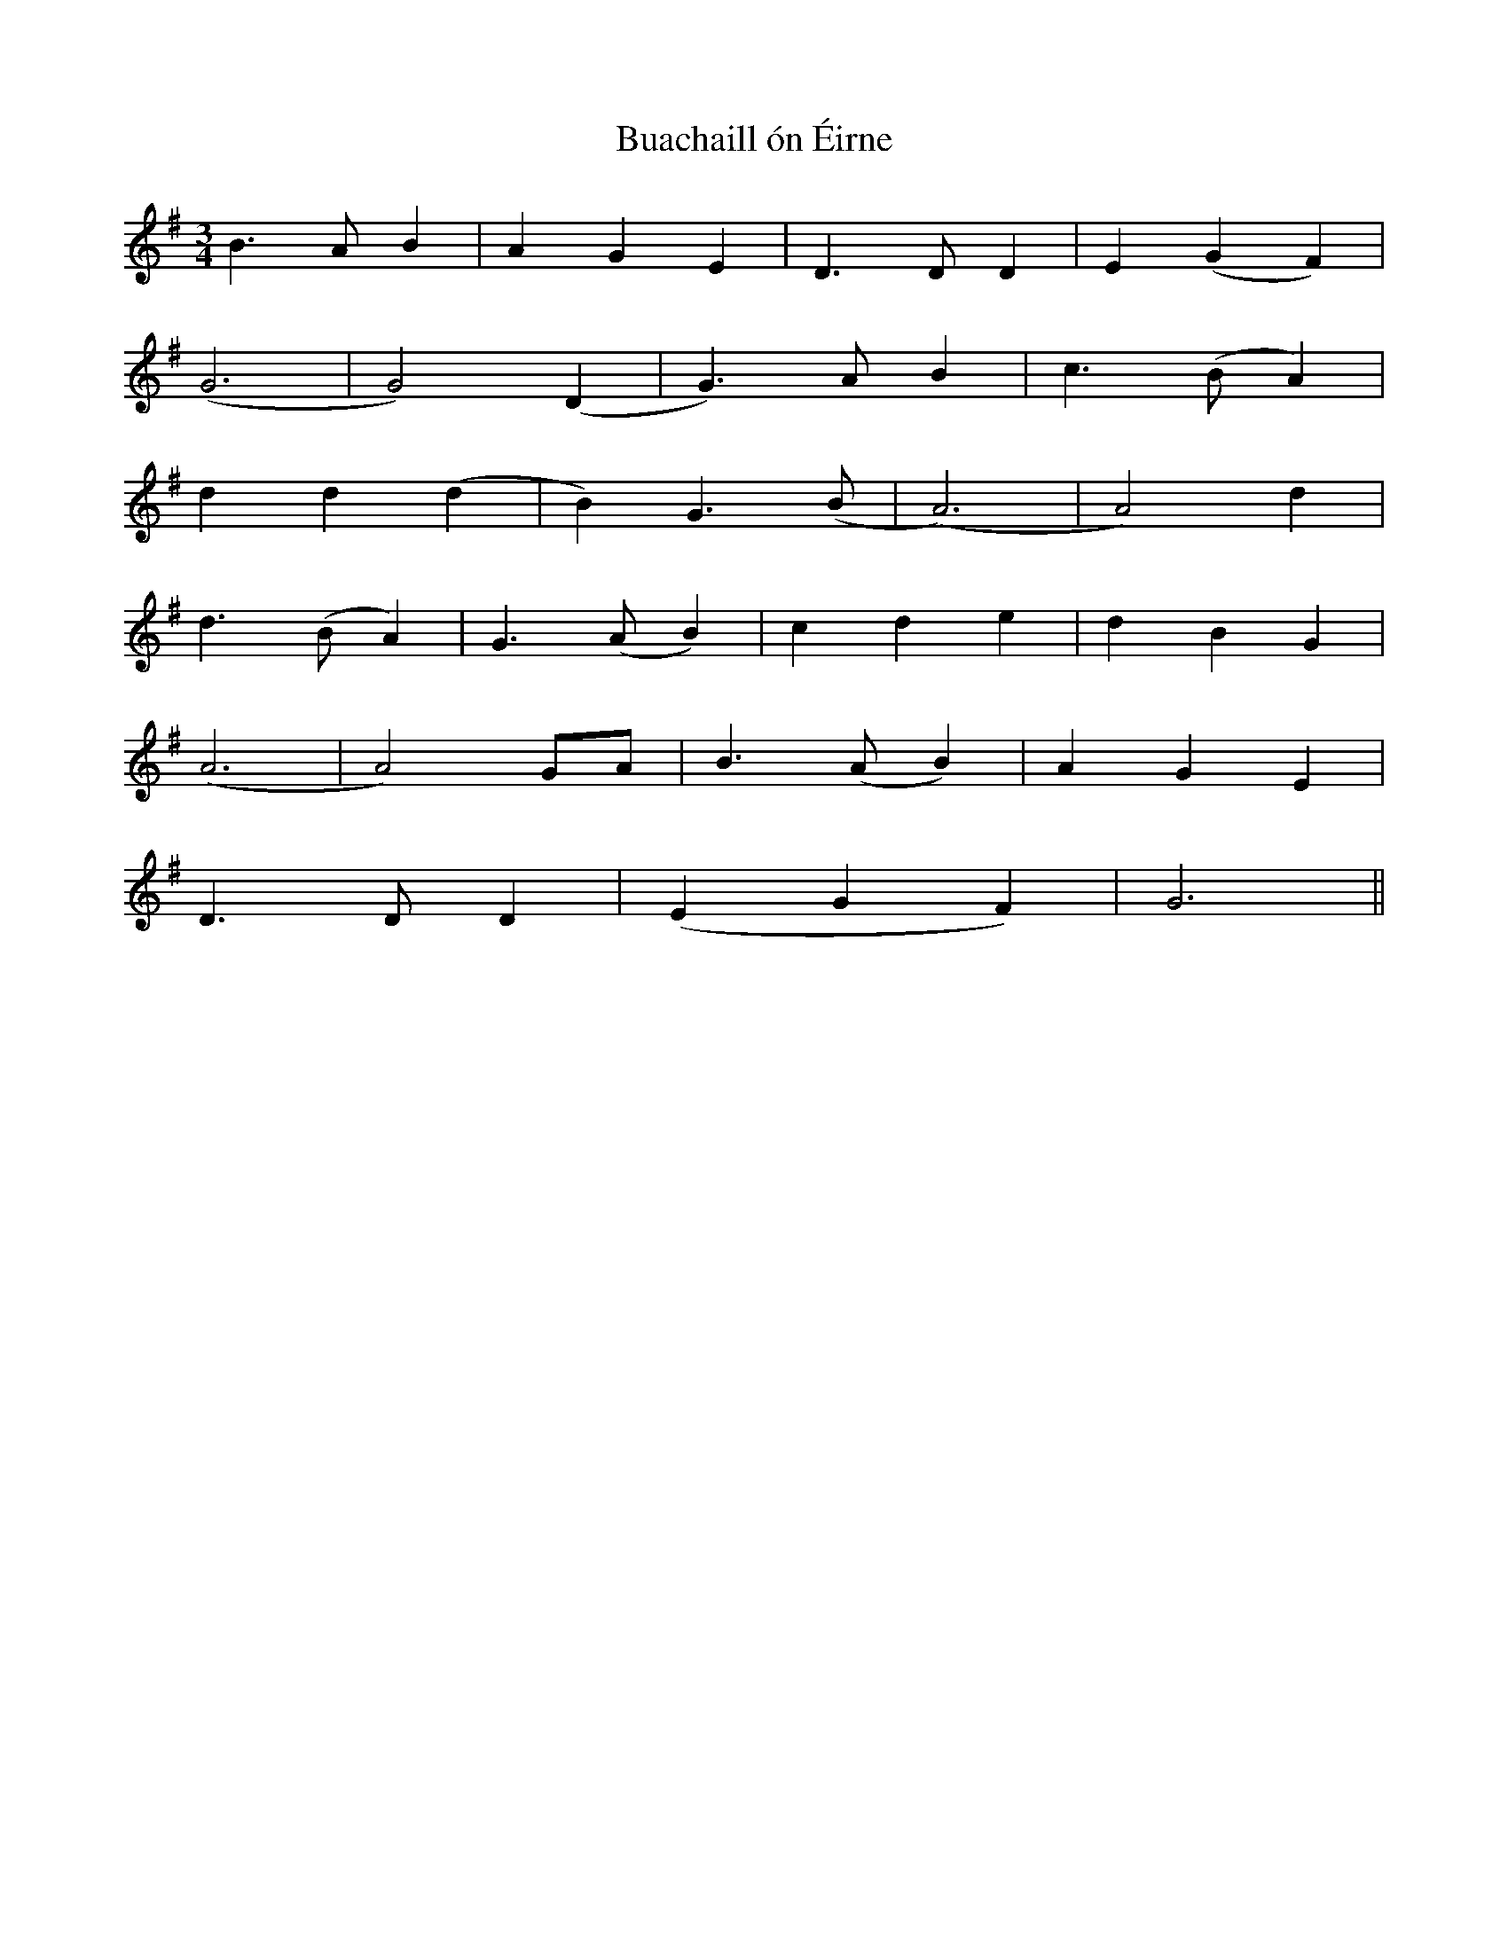 X: 5342
T: Buachaill ón Éirne
R: waltz
M: 3/4
K: Gmajor
B3AB2|A2G2E2|D3DD2|E2(G2F2)|
(G6|G4)(D2|G3)AB2|c3(BA2)|
d2d2(d2|B2)G3(B|(A6)|A4)d2|
d3(BA2)|G3(AB2)|c2d2e2|d2B2G2|
(A6|A4)GA|B3(AB2)|A2G2E2|
D3DD2|(E2G2F2)|G6||

